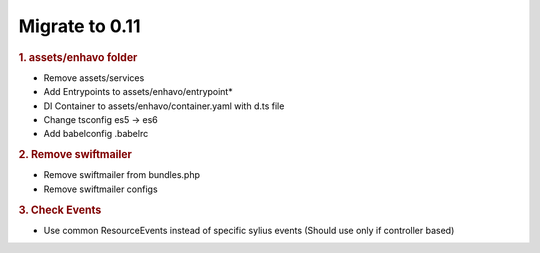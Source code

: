 Migrate to 0.11
==============

.. rubric:: 1. assets/enhavo folder

* Remove assets/services
* Add Entrypoints to assets/enhavo/entrypoint*
* DI Container to assets/enhavo/container.yaml with d.ts file
* Change tsconfig es5 -> es6
* Add babelconfig .babelrc

.. rubric:: 2. Remove swiftmailer

* Remove swiftmailer from bundles.php
* Remove swiftmailer configs

.. rubric:: 3. Check Events

* Use common ResourceEvents instead of specific sylius events (Should use only if controller based)
